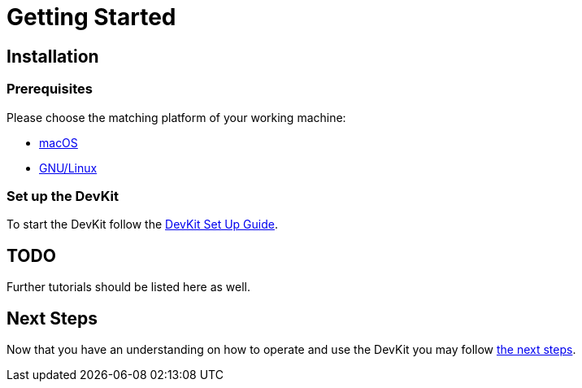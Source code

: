 = Getting Started

== Installation

=== Prerequisites

Please choose the matching platform of your working machine:

* link:prerequisites.adoc#macOS[macOS]
* link:prerequisites.adoc#linux[GNU/Linux]

=== Set up the DevKit

To start the DevKit follow the
link:install-devkit.adoc[DevKit Set Up Guide].


== TODO
Further tutorials should be listed here as well.


== Next Steps
Now that you have an understanding on how to operate and use
the DevKit you may follow link:../README.adoc#nextSteps[the next steps].

